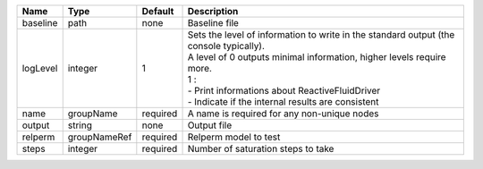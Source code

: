 

======== ============ ======== ====================================================================================================================================================================================================================================================================== 
Name     Type         Default  Description                                                                                                                                                                                                                                                            
======== ============ ======== ====================================================================================================================================================================================================================================================================== 
baseline path         none     Baseline file                                                                                                                                                                                                                                                          
logLevel integer      1        | Sets the level of information to write in the standard output (the console typically).                                                                                                                                                                                 
                               | A level of 0 outputs minimal information, higher levels require more.                                                                                                                                                                                                  
                               | 1 :                                                                                                                                                                                                                                                                    
                               | - Print informations about ReactiveFluidDriver                                                                                                                                                                                                                         
                               | - Indicate if the internal results are consistent                                                                                                                                                                                                                      
name     groupName    required A name is required for any non-unique nodes                                                                                                                                                                                                                            
output   string       none     Output file                                                                                                                                                                                                                                                            
relperm  groupNameRef required Relperm model to test                                                                                                                                                                                                                                                  
steps    integer      required Number of saturation steps to take                                                                                                                                                                                                                                     
======== ============ ======== ====================================================================================================================================================================================================================================================================== 


